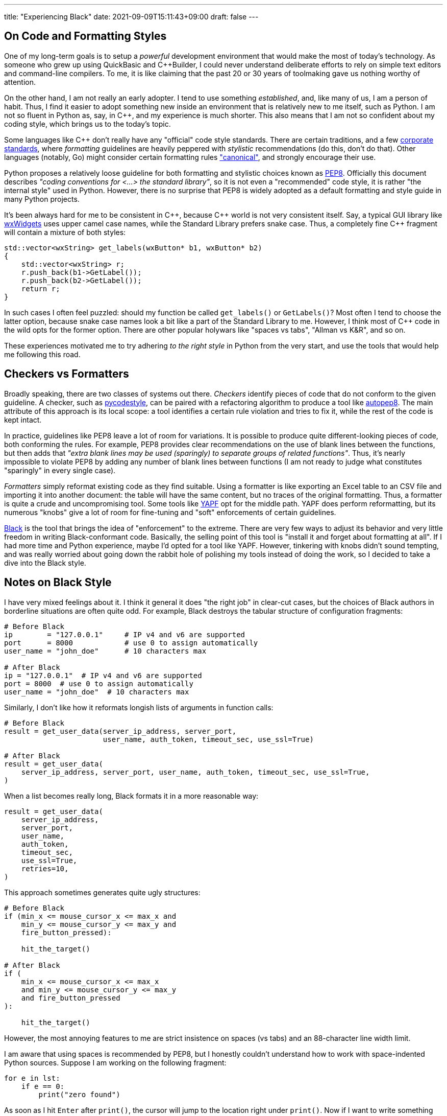 ---
title: "Experiencing Black"
date: 2021-09-09T15:11:43+09:00
draft: false
---

:source-highlighter: rouge
:rouge-css: style
:rouge-style: pastie
:icons: font

== On Code and Formatting Styles

One of my long-term goals is to setup a _powerful_ development environment that would make the most of today's technology. As someone who grew up using QuickBasic and {cpp}Builder, I could never understand deliberate efforts to rely on simple text editors and command-line compilers. To me, it is like claiming that the past 20 or 30 years of toolmaking gave us nothing worthy of attention.

On the other hand, I am not really an early adopter. I tend to use something _established_, and, like many of us, I am a person of habit. Thus, I find it easier to adopt something new inside an environment that is relatively new to me itself, such as Python. I am not so fluent in Python as, say, in C++, and my experience is much shorter. This also means that I am not so confident about my coding style, which brings us to the today's topic.

Some languages like {cpp} don't really have any "official" code style standards. There are certain traditions, and a few https://google.github.io/styleguide/cppguide.html[corporate standards], where _formatting_ guidelines are heavily peppered with _stylistic_ recommendations (do this, don't do that). Other languages (notably, Go) might consider certain formatting rules https://pkg.go.dev/go/format["canonical"], and strongly encourage their use.

Python proposes a relatively loose guideline for both formatting and stylistic choices known as https://www.python.org/dev/peps/pep-0008/[PEP8]. Officially this document describes _"coding conventions for <...> the standard library"_, so it is not even a "recommended" code style, it is rather "the internal style" used in Python. However, there is no surprise that PEP8 is widely adopted as a default formatting and style guide in many Python projects.

It's been always hard for me to be consistent in {cpp}, because {cpp} world is not very consistent itself. Say, a typical GUI library like https://www.wxwidgets.org[wxWidgets] uses upper camel case names, while the Standard Library prefers snake case. Thus, a completely fine {cpp} fragment will contain a mixture of both styles:

[source,cpp]
----
std::vector<wxString> get_labels(wxButton* b1, wxButton* b2)
{
    std::vector<wxString> r;
    r.push_back(b1->GetLabel());
    r.push_back(b2->GetLabel());
    return r;
}
----

In such cases I often feel puzzled: should my function be called `get_labels()` or `GetLabels()`? Most often I tend to choose the latter option, because snake case names look a bit like a part of the Standard Library to me. However, I think most of {cpp} code in the wild opts for the former option. There are other popular holywars like "spaces vs tabs", "Allman vs K&R", and so on.

These experiences motivated me to try adhering _to the right style_ in Python from the very start, and use the tools that would help me following this road.

== Checkers vs Formatters

Broadly speaking, there are two classes of systems out there. _Checkers_ identify pieces of code that do not conform to the given guideline. A checker, such as https://github.com/PyCQA/pycodestyle[pycodestyle], can be paired with a refactoring algorithm to produce a tool like https://github.com/hhatto/autopep8[autopep8]. The main attribute of this approach is its local scope: a tool identifies a certain rule violation and tries to fix it, while the rest of the code is kept intact.

In practice, guidelines like PEP8 leave a lot of room for variations. It is possible to produce quite different-looking pieces of code, both conforming the rules. For example, PEP8 provides clear recommendations on the use of blank lines between the functions, but then adds that _"extra blank lines may be used (sparingly) to separate groups of related functions"_. Thus, it's nearly impossible to violate PEP8 by adding any number of blank lines between functions (I am not ready to judge what constitutes "sparingly" in every single case).

_Formatters_ simply reformat existing code as they find suitable. Using a formatter is like exporting an Excel table to an CSV file and importing it into another document: the table will have the same content, but no traces of the original formatting. Thus, a formatter is quite a crude and uncompromising tool. Some tools like https://github.com/google/yapf[YAPF] opt for the middle path. YAPF does perform reformatting, but its numerous "knobs" give a lot of room for fine-tuning and "soft" enforcements of certain guidelines.

https://github.com/psf/black[Black] is the tool that brings the idea of "enforcement" to the extreme. There are very few ways to adjust its behavior and very little freedom in writing Black-conformant code. Basically, the selling point of this tool is "install it and forget about formatting at all". If I had more time and Python experience, maybe I'd opted for a tool like YAPF. However, tinkering with knobs didn't sound tempting, and was really worried about going down the rabbit hole of polishing my tools instead of doing the work, so I decided to take a dive into the Black style.

== Notes on Black Style

I have very mixed feelings about it. I think it general it does "the right job" in clear-cut cases, but the choices of Black authors in borderline situations are often quite odd. For example, Black destroys the tabular structure of configuration fragments:

[source,python]
----
# Before Black
ip        = "127.0.0.1"     # IP v4 and v6 are supported
port      = 8000            # use 0 to assign automatically
user_name = "john_doe"      # 10 characters max

# After Black
ip = "127.0.0.1"  # IP v4 and v6 are supported
port = 8000  # use 0 to assign automatically
user_name = "john_doe"  # 10 characters max
----

Similarly, I don't like how it reformats longish lists of arguments in function calls:

[source,python]
----
# Before Black
result = get_user_data(server_ip_address, server_port, 
                       user_name, auth_token, timeout_sec, use_ssl=True)

# After Black
result = get_user_data(
    server_ip_address, server_port, user_name, auth_token, timeout_sec, use_ssl=True,
)
----

When a list becomes really long, Black formats it in a more reasonable way:

[source,python]
----
result = get_user_data(
    server_ip_address,
    server_port,
    user_name,
    auth_token,
    timeout_sec,
    use_ssl=True,
    retries=10,
)
----

This approach sometimes generates quite ugly structures:

[source,python]
----
# Before Black
if (min_x <= mouse_cursor_x <= max_x and
    min_y <= mouse_cursor_y <= max_y and
    fire_button_pressed):
    
    hit_the_target()

# After Black
if (
    min_x <= mouse_cursor_x <= max_x
    and min_y <= mouse_cursor_y <= max_y
    and fire_button_pressed
):

    hit_the_target()
----

However, the most annoying features to me are strict insistence on spaces (vs tabs) and an 88-character line width limit.

I am aware that using spaces is recommended by PEP8, but I honestly couldn't understand how to work with space-indented Python sources. Suppose I am working on the following fragment:

[source,python]
----
for e in lst:
    if e == 0:
        print("zero found")
----

As soon as I hit `Enter` after `print()`, the cursor will jump to the location right under `print()`. Now if I want to write something within the scope of the `for`-loop (outside `if`), I'll have to delete _four_ spaces. It makes no sense: in Python, a tab is a meaningful character, a part of the language grammar. No one would ever need to delete _one_ space in this context and obtain a malformed program. Thus, a reasonable response to a `Left arrow` button press would be to move the cursor four characters back, to the previous tab stop.

I don't really care how these blanks are represented internally in the system. What I want is just a bit of user-friendliness from my code editor. However, this is not how most editors work, to the best of my knowledge. They presume that if I want tabs, I can simply use tabs! Fortunately, it turned out that Visual Studio Code supports exactly the kind of behavior I am talking about. This feature (named "sticky tab stops") was added quite recently, in https://code.visualstudio.com/updates/v1_52#_sticky-tab-stops-when-indenting-with-spaces[late 2020].

Limiting line width is also a PEP8 recommendation. Black is actually not so strict in this regard: its 88-character limit is more generous than the standard recommendation of 79 characters. Moreover, this is one of the rare Black parameters that can be altered.

Since I am not a Python expert, I decided to take PEP8's idea that _good code should be made of short lines_ as an accepted view in this culture. Naturally, the same can be said about any programming language, since we should be able to see code on our monitors (not seeing line endings can't be good), so the whole debate boils down to the magic number of 79 or 88 characters. Black agrees that "80-something" is good, but gives some leeway to make lines just a bit longer if needed.

So, is "80-something" really good? On one hand, Python is quite _dense_, so even short lines containing, for example, list comprehensions, carry a lot of information:

[source,python]
----
num_list = [y for y in range(100) if y % 2 == 0 if y % 5 == 0]
----

On the other hand, _this very feature_ enables us to write concise and consistent code if applied reasonably:

[source,python]
----
tokens = TreebankWordTokenizer().tokenize(text)
tokens_tagged = PerceptronTagger().tag(tokens)
op_tags = ['<span class="{}">'.format(css_class_for_tag(token[1])) for token in tokens_tagged]
cls_tags = ["</span>" for x in range(len(tokens))]
----

Here each line describes one _complete_ operation: tokenize the input text, tag tokens, generate a list of opening tags, generate a list of closing tags. I am not saying this code is exemplary, but at least its structure is clear and consistent. Maybe the third line is overly long and thus harder to understand, but its context helps to figure out its purpose. Homogeneity is a good property. Consider a sentence: _"They sell apples, pears, lychees, and plums at this counter."_ Even if I don't know what is _lychees_, I can reasonably safely presume that this is a kind of fruit, since it appears inside a list of other fruit names.

Black transforms the code above into the following:

[source,python]
----
tokens = TreebankWordTokenizer().tokenize(text)
tokens_tagged = PerceptronTagger().tag(tokens)
op_tags = [
    '<span class="{}">'.format(css_class_for_tag(token[1])) for token in tokens_tagged
]
cls_tags = ["</span>" for x in range(len(tokens))]
----

Seriously, I don't think it is _any better_. Now the third line sticks out like a sore thumb, and breaks the homogeneous "one line / one operation" sequence.

If a certain line is just a bit over the limit, I unfortunately feel compelled to "fix" it by shortening variable names and using other doubtful tricks. Sometimes this might the best option indeed. In more complex situations a proper refactoring session might be necessary. I think I will write more about it next time.

I also have to add that a value like "88 characters" is deceptive. Let's look at the code having a bit more complex structure:

[source,python]
----
class MyClass:
    def my_function(self):
        def nested_function():
            x = 1
----

Here we have a class with a method and a nested function. The actual _algorithm_ we are writing starts after 12 spaces, which leaves us 76 characters only. (Let's not debate whether nested functions are fine or evil: this functionality does exist, so it should have some legitimate use). Since Python insists that all object members must be prefixed with `.self`, even simple expressions like `a = b + c` with member variables become `self.a = self.b + self.c`: fifteen characters are essentially wasted without any meaningful reason.

I think I will try using Black a bit more. It's annoying when the tool insists on making your code _worse_. However, I think in most cases it manages to make it _better_, so the overall balance is positive. Moreover, some people I deal with occasionally commit code having lines of 200+ characters width, so I suppose that some _enforcement_ might not be a bad idea. Black is an imperfect tool, just like any other tool around. Maybe I won't need its patronizing insistence at some later stage, but for now I will try to comply, and see how it affects the code I write.
